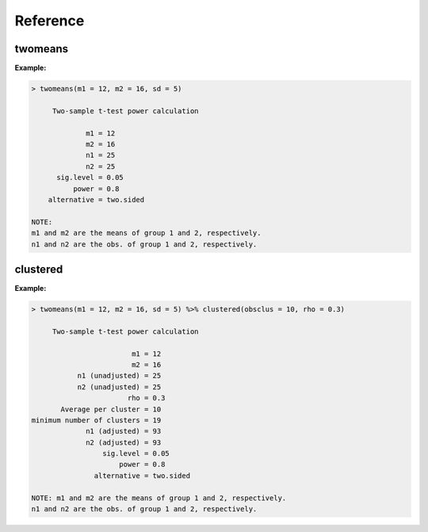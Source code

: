 =========
Reference
=========

--------
twomeans
--------

.. function:: twomeans(m1 = NULL, m2 = NULL, n1 = NULL, n2 = NULL, nratio = NULL, sd = NULL, sd1 = NULL, sd2 = NULL, sig.level = 0.05, power = 0.80)

   Two-sample t-test power calculation

    :param m1: Mean of a group 1 (e.g., the control-group)
    :param m2: Mean of a group 2 (e.g., the experimental-group)
    :param n1: Number of obs. in group 1 (e.g., the control-group)
    :param n2: Number of obs. in group 2 (e.g., the control-group)
    :param nratio: Specify the ratio of group 1 to group 2.
    :param sd: Standard deviation of each group, i.e., sd = sd1 = sd2
    :param sd1: Standard deviation of a group 1 (e.g., the control-group)
    :param sd2: Standard deviation of a group 2 (e.g., the experimental-group)
    :param sig.level: significance level; default is sig.level = 0.05
    :param power: one minus the probability of type II error, default is power = 0.8
    :rtype: A power.htest object with results in a structured list

:Example:

.. code-block:: rconsole

    > twomeans(m1 = 12, m2 = 16, sd = 5)

         Two-sample t-test power calculation 

                 m1 = 12
                 m2 = 16
                 n1 = 25
                 n2 = 25
          sig.level = 0.05
              power = 0.8
        alternative = two.sided

    NOTE: 
    m1 and m2 are the means of group 1 and 2, respectively.
    n1 and n2 are the obs. of group 1 and 2, respectively.

---------
clustered
---------

.. function:: clustered(unclustered, rho, obsclus = NULL, numclus = NULL))

   Power calculations in an experiment with group clusters

    :params unclustered: Results from twomeans not adjusting for clusters
    :params rho: Specifies the intraclass correlation coefficient
    :params obsclus: Number of observations in each cluster
    :params numclus: Maximum number of clusters
    :rtype: A power.htest object with results in a structured list

:Example:

.. code-block:: rconsole

    > twomeans(m1 = 12, m2 = 16, sd = 5) %>% clustered(obsclus = 10, rho = 0.3)

         Two-sample t-test power calculation 

                            m1 = 12
                            m2 = 16
               n1 (unadjusted) = 25
               n2 (unadjusted) = 25
                           rho = 0.3
           Average per cluster = 10
    minimum number of clusters = 19
                 n1 (adjusted) = 93
                 n2 (adjusted) = 93
                     sig.level = 0.05
                         power = 0.8
                   alternative = two.sided

    NOTE: m1 and m2 are the means of group 1 and 2, respectively.
    n1 and n2 are the obs. of group 1 and 2, respectively.



